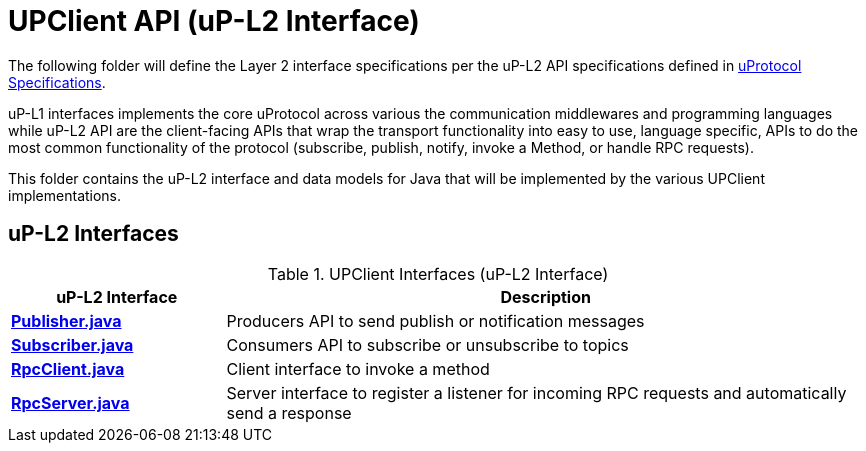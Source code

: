# UPClient API (uP-L2 Interface)

The following folder will define the Layer 2 interface specifications per the uP-L2 API specifications defined in https://github.com/eclipse-uprotocol/up-spec/tree/main/up-l2[uProtocol Specifications].

uP-L1 interfaces implements the core uProtocol across various the communication middlewares and programming languages while uP-L2 API are the client-facing APIs that wrap the transport functionality into easy to use, language specific, APIs to do the most common functionality of the protocol (subscribe, publish, notify, invoke a Method, or handle RPC requests).

This folder contains the uP-L2 interface and data models for Java that will be implemented by the various UPClient implementations.

## uP-L2 Interfaces

.UPClient Interfaces (uP-L2 Interface)
[cols="1,3",options="header"]
|===
| uP-L2 Interface | Description  

| link:Publisher.java[*Publisher.java*] | Producers API to send publish or notification messages
| link:Subscriber.java[*Subscriber.java*] | Consumers API to subscribe or unsubscribe to topics
| link:RpcClient.java[*RpcClient.java*] | Client interface to invoke a method
| link:RpcServer.java[*RpcServer.java*] | Server interface to register a listener for incoming RPC requests and automatically send a response

|===
